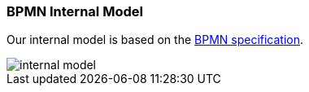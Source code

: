 [[bpmn-internal-model]]
=== BPMN Internal Model

Our internal model is based on the https://www.omg.org/spec/BPMN/2.0.2/PDF[BPMN specification].

image::images/architecture/internal-model.svg[]
